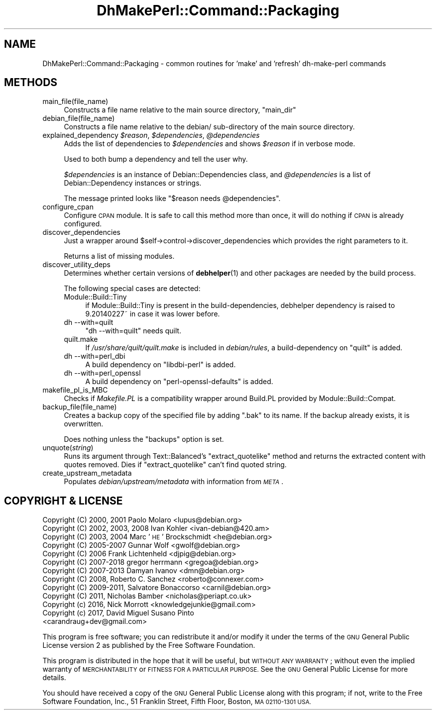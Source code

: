 .\" Automatically generated by Pod::Man 4.10 (Pod::Simple 3.35)
.\"
.\" Standard preamble:
.\" ========================================================================
.de Sp \" Vertical space (when we can't use .PP)
.if t .sp .5v
.if n .sp
..
.de Vb \" Begin verbatim text
.ft CW
.nf
.ne \\$1
..
.de Ve \" End verbatim text
.ft R
.fi
..
.\" Set up some character translations and predefined strings.  \*(-- will
.\" give an unbreakable dash, \*(PI will give pi, \*(L" will give a left
.\" double quote, and \*(R" will give a right double quote.  \*(C+ will
.\" give a nicer C++.  Capital omega is used to do unbreakable dashes and
.\" therefore won't be available.  \*(C` and \*(C' expand to `' in nroff,
.\" nothing in troff, for use with C<>.
.tr \(*W-
.ds C+ C\v'-.1v'\h'-1p'\s-2+\h'-1p'+\s0\v'.1v'\h'-1p'
.ie n \{\
.    ds -- \(*W-
.    ds PI pi
.    if (\n(.H=4u)&(1m=24u) .ds -- \(*W\h'-12u'\(*W\h'-12u'-\" diablo 10 pitch
.    if (\n(.H=4u)&(1m=20u) .ds -- \(*W\h'-12u'\(*W\h'-8u'-\"  diablo 12 pitch
.    ds L" ""
.    ds R" ""
.    ds C` ""
.    ds C' ""
'br\}
.el\{\
.    ds -- \|\(em\|
.    ds PI \(*p
.    ds L" ``
.    ds R" ''
.    ds C`
.    ds C'
'br\}
.\"
.\" Escape single quotes in literal strings from groff's Unicode transform.
.ie \n(.g .ds Aq \(aq
.el       .ds Aq '
.\"
.\" If the F register is >0, we'll generate index entries on stderr for
.\" titles (.TH), headers (.SH), subsections (.SS), items (.Ip), and index
.\" entries marked with X<> in POD.  Of course, you'll have to process the
.\" output yourself in some meaningful fashion.
.\"
.\" Avoid warning from groff about undefined register 'F'.
.de IX
..
.nr rF 0
.if \n(.g .if rF .nr rF 1
.if (\n(rF:(\n(.g==0)) \{\
.    if \nF \{\
.        de IX
.        tm Index:\\$1\t\\n%\t"\\$2"
..
.        if !\nF==2 \{\
.            nr % 0
.            nr F 2
.        \}
.    \}
.\}
.rr rF
.\"
.\" Accent mark definitions (@(#)ms.acc 1.5 88/02/08 SMI; from UCB 4.2).
.\" Fear.  Run.  Save yourself.  No user-serviceable parts.
.    \" fudge factors for nroff and troff
.if n \{\
.    ds #H 0
.    ds #V .8m
.    ds #F .3m
.    ds #[ \f1
.    ds #] \fP
.\}
.if t \{\
.    ds #H ((1u-(\\\\n(.fu%2u))*.13m)
.    ds #V .6m
.    ds #F 0
.    ds #[ \&
.    ds #] \&
.\}
.    \" simple accents for nroff and troff
.if n \{\
.    ds ' \&
.    ds ` \&
.    ds ^ \&
.    ds , \&
.    ds ~ ~
.    ds /
.\}
.if t \{\
.    ds ' \\k:\h'-(\\n(.wu*8/10-\*(#H)'\'\h"|\\n:u"
.    ds ` \\k:\h'-(\\n(.wu*8/10-\*(#H)'\`\h'|\\n:u'
.    ds ^ \\k:\h'-(\\n(.wu*10/11-\*(#H)'^\h'|\\n:u'
.    ds , \\k:\h'-(\\n(.wu*8/10)',\h'|\\n:u'
.    ds ~ \\k:\h'-(\\n(.wu-\*(#H-.1m)'~\h'|\\n:u'
.    ds / \\k:\h'-(\\n(.wu*8/10-\*(#H)'\z\(sl\h'|\\n:u'
.\}
.    \" troff and (daisy-wheel) nroff accents
.ds : \\k:\h'-(\\n(.wu*8/10-\*(#H+.1m+\*(#F)'\v'-\*(#V'\z.\h'.2m+\*(#F'.\h'|\\n:u'\v'\*(#V'
.ds 8 \h'\*(#H'\(*b\h'-\*(#H'
.ds o \\k:\h'-(\\n(.wu+\w'\(de'u-\*(#H)/2u'\v'-.3n'\*(#[\z\(de\v'.3n'\h'|\\n:u'\*(#]
.ds d- \h'\*(#H'\(pd\h'-\w'~'u'\v'-.25m'\f2\(hy\fP\v'.25m'\h'-\*(#H'
.ds D- D\\k:\h'-\w'D'u'\v'-.11m'\z\(hy\v'.11m'\h'|\\n:u'
.ds th \*(#[\v'.3m'\s+1I\s-1\v'-.3m'\h'-(\w'I'u*2/3)'\s-1o\s+1\*(#]
.ds Th \*(#[\s+2I\s-2\h'-\w'I'u*3/5'\v'-.3m'o\v'.3m'\*(#]
.ds ae a\h'-(\w'a'u*4/10)'e
.ds Ae A\h'-(\w'A'u*4/10)'E
.    \" corrections for vroff
.if v .ds ~ \\k:\h'-(\\n(.wu*9/10-\*(#H)'\s-2\u~\d\s+2\h'|\\n:u'
.if v .ds ^ \\k:\h'-(\\n(.wu*10/11-\*(#H)'\v'-.4m'^\v'.4m'\h'|\\n:u'
.    \" for low resolution devices (crt and lpr)
.if \n(.H>23 .if \n(.V>19 \
\{\
.    ds : e
.    ds 8 ss
.    ds o a
.    ds d- d\h'-1'\(ga
.    ds D- D\h'-1'\(hy
.    ds th \o'bp'
.    ds Th \o'LP'
.    ds ae ae
.    ds Ae AE
.\}
.rm #[ #] #H #V #F C
.\" ========================================================================
.\"
.IX Title "DhMakePerl::Command::Packaging 3pm"
.TH DhMakePerl::Command::Packaging 3pm "2018-09-14" "perl v5.28.1" "User Contributed Perl Documentation"
.\" For nroff, turn off justification.  Always turn off hyphenation; it makes
.\" way too many mistakes in technical documents.
.if n .ad l
.nh
.SH "NAME"
DhMakePerl::Command::Packaging \- common routines for 'make' and 'refresh' dh\-make\-perl commands
.SH "METHODS"
.IX Header "METHODS"
.IP "main_file(file_name)" 4
.IX Item "main_file(file_name)"
Constructs a file name relative to the main source directory, \*(L"main_dir\*(R"
.IP "debian_file(file_name)" 4
.IX Item "debian_file(file_name)"
Constructs a file name relative to the debian/ sub-directory of the main source
directory.
.IP "explained_dependency \fI\f(CI$reason\fI\fR, \fI\f(CI$dependencies\fI\fR, \fI\f(CI@dependencies\fI\fR" 4
.IX Item "explained_dependency $reason, $dependencies, @dependencies"
Adds the list of dependencies to \fI\f(CI$dependencies\fI\fR and shows \fI\f(CI$reason\fI\fR if in
verbose mode.
.Sp
Used to both bump a dependency and tell the user why.
.Sp
\&\fI\f(CI$dependencies\fI\fR is an instance of Debian::Dependencies class, and
\&\fI\f(CI@dependencies\fI\fR is a list of Debian::Dependency instances or strings.
.Sp
The message printed looks like \f(CW\*(C`$reason needs @dependencies\*(C'\fR.
.IP "configure_cpan" 4
.IX Item "configure_cpan"
Configure \s-1CPAN\s0 module. It is safe to call this method more than once, it will
do nothing if \s-1CPAN\s0 is already configured.
.IP "discover_dependencies" 4
.IX Item "discover_dependencies"
Just a wrapper around \f(CW$self\fR\->control\->discover_dependencies which provides the
right parameters to it.
.Sp
Returns a list of missing modules.
.IP "discover_utility_deps" 4
.IX Item "discover_utility_deps"
Determines whether certain versions of \fBdebhelper\fR\|(1) and other packages are
needed by the build process.
.Sp
The following special cases are detected:
.RS 4
.IP "Module::Build::Tiny" 4
.IX Item "Module::Build::Tiny"
if Module::Build::Tiny is present in the build-dependencies, debhelper
dependency is raised to 9.20140227~ in case it was lower before.
.IP "dh \-\-with=quilt" 4
.IX Item "dh --with=quilt"
\&\f(CW\*(C`dh \-\-with=quilt\*(C'\fR needs quilt.
.IP "quilt.make" 4
.IX Item "quilt.make"
If \fI/usr/share/quilt/quilt.make\fR is included in \fIdebian/rules\fR, a
build-dependency on \f(CW\*(C`quilt\*(C'\fR is added.
.IP "dh \-\-with=perl_dbi" 4
.IX Item "dh --with=perl_dbi"
A build dependency on \f(CW\*(C`libdbi\-perl\*(C'\fR is added.
.IP "dh \-\-with=perl_openssl" 4
.IX Item "dh --with=perl_openssl"
A build dependency on \f(CW\*(C`perl\-openssl\-defaults\*(C'\fR is added.
.RE
.RS 4
.RE
.IP "makefile_pl_is_MBC" 4
.IX Item "makefile_pl_is_MBC"
Checks if \fIMakefile.PL\fR is a compatibility wrapper around Build.PL provided by
Module::Build::Compat.
.IP "backup_file(file_name)" 4
.IX Item "backup_file(file_name)"
Creates a backup copy of the specified file by adding \f(CW\*(C`.bak\*(C'\fR to its name. If
the backup already exists, it is overwritten.
.Sp
Does nothing unless the \f(CW\*(C`backups\*(C'\fR option is set.
.IP "unquote(\fIstring\fR)" 4
.IX Item "unquote(string)"
Runs its argument through Text::Balanced's \f(CW\*(C`extract_quotelike\*(C'\fR method and
returns the extracted content with quotes removed. Dies if \f(CW\*(C`extract_quotelike\*(C'\fR
can't find quoted string.
.IP "create_upstream_metadata" 4
.IX Item "create_upstream_metadata"
Populates \fIdebian/upstream/metadata\fR with information from \fI\s-1META\s0\fR.
.SH "COPYRIGHT & LICENSE"
.IX Header "COPYRIGHT & LICENSE"
.IP "Copyright (C) 2000, 2001 Paolo Molaro <lupus@debian.org>" 4
.IX Item "Copyright (C) 2000, 2001 Paolo Molaro <lupus@debian.org>"
.PD 0
.IP "Copyright (C) 2002, 2003, 2008 Ivan Kohler <ivan\-debian@420.am>" 4
.IX Item "Copyright (C) 2002, 2003, 2008 Ivan Kohler <ivan-debian@420.am>"
.IP "Copyright (C) 2003, 2004 Marc '\s-1HE\s0' Brockschmidt <he@debian.org>" 4
.IX Item "Copyright (C) 2003, 2004 Marc 'HE' Brockschmidt <he@debian.org>"
.IP "Copyright (C) 2005\-2007 Gunnar Wolf <gwolf@debian.org>" 4
.IX Item "Copyright (C) 2005-2007 Gunnar Wolf <gwolf@debian.org>"
.IP "Copyright (C) 2006 Frank Lichtenheld <djpig@debian.org>" 4
.IX Item "Copyright (C) 2006 Frank Lichtenheld <djpig@debian.org>"
.IP "Copyright (C) 2007\-2018 gregor herrmann <gregoa@debian.org>" 4
.IX Item "Copyright (C) 2007-2018 gregor herrmann <gregoa@debian.org>"
.IP "Copyright (C) 2007\-2013 Damyan Ivanov <dmn@debian.org>" 4
.IX Item "Copyright (C) 2007-2013 Damyan Ivanov <dmn@debian.org>"
.IP "Copyright (C) 2008, Roberto C. Sanchez <roberto@connexer.com>" 4
.IX Item "Copyright (C) 2008, Roberto C. Sanchez <roberto@connexer.com>"
.IP "Copyright (C) 2009\-2011, Salvatore Bonaccorso <carnil@debian.org>" 4
.IX Item "Copyright (C) 2009-2011, Salvatore Bonaccorso <carnil@debian.org>"
.IP "Copyright (C) 2011, Nicholas Bamber <nicholas@periapt.co.uk>" 4
.IX Item "Copyright (C) 2011, Nicholas Bamber <nicholas@periapt.co.uk>"
.IP "Copyright (c) 2016, Nick Morrott <knowledgejunkie@gmail.com>" 4
.IX Item "Copyright (c) 2016, Nick Morrott <knowledgejunkie@gmail.com>"
.IP "Copyright (c) 2017, David Miguel Susano Pinto <carandraug+dev@gmail.com>" 4
.IX Item "Copyright (c) 2017, David Miguel Susano Pinto <carandraug+dev@gmail.com>"
.PD
.PP
This program is free software; you can redistribute it and/or modify it under
the terms of the \s-1GNU\s0 General Public License version 2 as published by the Free
Software Foundation.
.PP
This program is distributed in the hope that it will be useful, but \s-1WITHOUT ANY
WARRANTY\s0; without even the implied warranty of \s-1MERCHANTABILITY\s0 or \s-1FITNESS FOR A
PARTICULAR PURPOSE.\s0  See the \s-1GNU\s0 General Public License for more details.
.PP
You should have received a copy of the \s-1GNU\s0 General Public License along with
this program; if not, write to the Free Software Foundation, Inc., 51 Franklin
Street, Fifth Floor, Boston, \s-1MA 02110\-1301 USA.\s0
